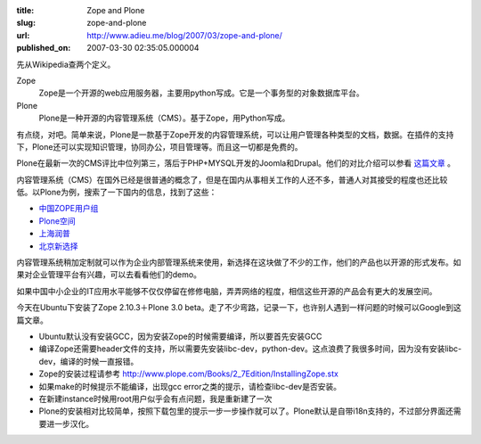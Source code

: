 :title: Zope and Plone
:slug: zope-and-plone
:url: http://www.adieu.me/blog/2007/03/zope-and-plone/
:published_on: 2007-03-30 02:35:05.000004

先从Wikipedia查两个定义。

Zope
  Zope是一个开源的web应用服务器，主要用python写成。它是一个事务型的对象数据库平台。

Plone
  Plone是一种开源的内容管理系统（CMS）。基于Zope，用Python写成。

有点绕，对吧。简单来说，Plone是一款基于Zope开发的内容管理系统，可以让用户管理各种类型的文档，数据。在插件的支持下，Plone还可以实现知识管理，协同办公，项目管理等。而且这一切都是免费的。

Plone在最新一次的CMS评比中位列第三，落后于PHP+MYSQL开发的Joomla和Drupal。他们的对比介绍可以参看 `这篇文章 <http://news.csdn.net/n/20061222/99787.html>`_ 。

内容管理系统（CMS）在国外已经是很普通的概念了，但是在国内从事相关工作的人还不多，普通人对其接受的程度也还比较低。以Plone为例，搜索了一下国内的信息，找到了这些：

- `中国ZOPE用户组 <http://www.czug.org/>`_
- `Plone空间 <http://plonespace.net/>`_
- `上海润普 <http://zopen.cn/>`_
- `北京新选择 <http://www.newchoice.org.cn/>`_

内容管理系统稍加定制就可以作为企业内部管理系统来使用，新选择在这块做了不少的工作，他们的产品也以开源的形式发布。如果对企业管理平台有兴趣，可以去看看他们的demo。

如果中国中小企业的IT应用水平能够不仅仅停留在修修电脑，弄弄网络的程度，相信这些开源的产品会有更大的发展空间。

今天在Ubuntu下安装了Zope 2.10.3＋Plone 3.0 beta。走了不少弯路，记录一下，也许别人遇到一样问题的时候可以Google到这篇文章。

- Ubuntu默认没有安装GCC，因为安装Zope的时候需要编译，所以要首先安装GCC
- 编译Zope还需要header文件的支持，所以需要先安装libc-dev，python-dev。这点浪费了我很多时间，因为没有安装libc-dev，编译的时候一直报错。
- Zope的安装过程请参考 `http://www.plope.com/Books/2_7Edition/InstallingZope.stx <http://www.plope.com/Books/2_7Edition/InstallingZope.stx>`_
- 如果make的时候提示不能编译，出现gcc error之类的提示，请检查libc-dev是否安装。
- 在新建instance时候用root用户似乎会有点问题，我是重新建了一次
- Plone的安装相对比较简单，按照下载包里的提示一步一步操作就可以了。Plone默认是自带i18n支持的，不过部分界面还需要进一步汉化。
